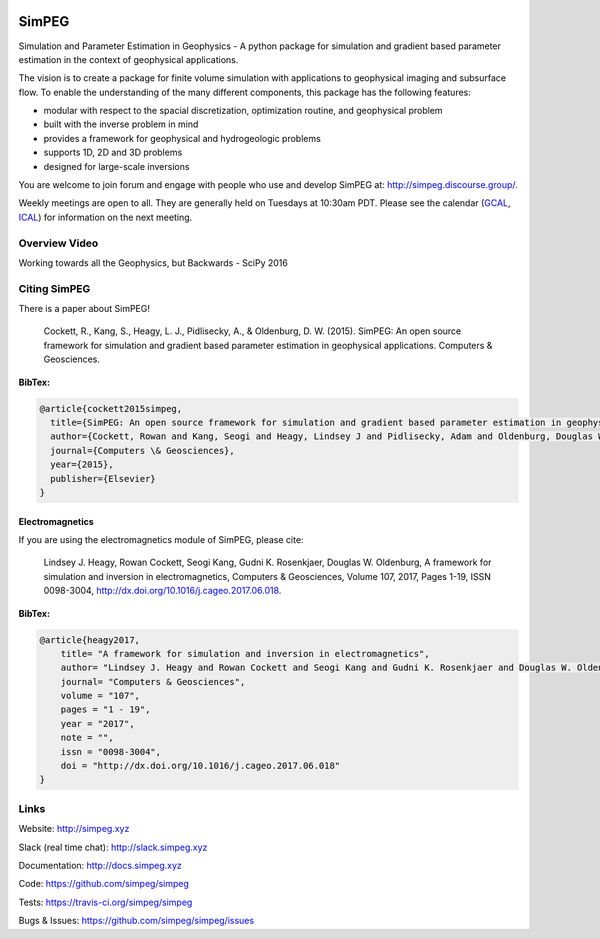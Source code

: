 .. image:: https://raw.github.com/simpeg/simpeg/master/docs/images/simpeg-logo.png
    :alt: SimPEG Logo

SimPEG
******

.. image:: https://img.shields.io/pypi/v/SimPEG.svg
    :target: https://pypi.python.org/pypi/SimPEG
    :alt: Latest PyPI version

.. image:: https://img.shields.io/github/license/simpeg/simpeg.svg
    :target: https://github.com/simpeg/simpeg/blob/master/LICENSE
    :alt: MIT license

.. image:: https://dev.azure.com/simpeg/simpeg/_apis/build/status/simpeg.simpeg?branchName=master
    :target: https://dev.azure.com/simpeg/simpeg/_build/latest?definitionId=2&branchName=master
    :alt: Azure pipeline

.. image:: https://codecov.io/gh/simpeg/simpeg/branch/master/graph/badge.svg
    :target: https://codecov.io/gh/simpeg/simpeg
    :alt: Coverage status

.. image:: https://api.codacy.com/project/badge/Grade/4fc959a5294a418fa21fc7bc3b3aa078
    :target: https://www.codacy.com/app/lindseyheagy/simpeg?utm_source=github.com&amp;utm_medium=referral&amp;utm_content=simpeg/simpeg&amp;utm_campaign=Badge_Grade
    :alt: codacy

.. image:: https://zenodo.org/badge/DOI/10.5281/zenodo.596373.svg
   :target: https://doi.org/10.5281/zenodo.596373

.. image:: https://img.shields.io/discourse/users?server=http%3A%2F%2Fsimpeg.discourse.group%2F
    :target: http://simpeg.discourse.group/

.. image:: https://img.shields.io/badge/Slack-simpeg-4A154B.svg?logo=slack
    :target: http://slack.simpeg.xyz

.. image:: https://img.shields.io/badge/Youtube%20channel-GeoSci.xyz-FF0000.svg?logo=youtube
    :target: https://www.youtube.com/channel/UCBrC4M8_S4GXhyHht7FyQqw

Simulation and Parameter Estimation in Geophysics  -  A python package for simulation and gradient based parameter estimation in the context of geophysical applications.

The vision is to create a package for finite volume simulation with applications to geophysical imaging and subsurface flow. To enable the understanding of the many different components, this package has the following features:

* modular with respect to the spacial discretization, optimization routine, and geophysical problem
* built with the inverse problem in mind
* provides a framework for geophysical and hydrogeologic problems
* supports 1D, 2D and 3D problems
* designed for large-scale inversions

You are welcome to join forum and engage with people who use and develop SimPEG at: http://simpeg.discourse.group/.

Weekly meetings are open to all. They are generally held on Tuesdays at 10:30am PDT. Please see the calendar (`GCAL <https://calendar.google.com/calendar/b/0?cid=ZHVhamYzMWlibThycWdkZXM5NTdoYXV2MnNAZ3JvdXAuY2FsZW5kYXIuZ29vZ2xlLmNvbQ>`_, `ICAL <https://calendar.google.com/calendar/ical/duajf31ibm8rqgdes957hauv2s%40group.calendar.google.com/public/basic.ics>`_) for information on the next meeting.

Overview Video
==============

.. image:: https://img.youtube.com/vi/yUm01YsS9hQ/0.jpg
    :target: https://www.youtube.com/watch?v=yUm01YsS9hQ
    :alt: All of the Geophysics But Backwards

Working towards all the Geophysics, but Backwards - SciPy 2016


Citing SimPEG
=============

There is a paper about SimPEG!


    Cockett, R., Kang, S., Heagy, L. J., Pidlisecky, A., & Oldenburg, D. W. (2015). SimPEG: An open source framework for simulation and gradient based parameter estimation in geophysical applications. Computers & Geosciences.

**BibTex:**

.. code::

    @article{cockett2015simpeg,
      title={SimPEG: An open source framework for simulation and gradient based parameter estimation in geophysical applications},
      author={Cockett, Rowan and Kang, Seogi and Heagy, Lindsey J and Pidlisecky, Adam and Oldenburg, Douglas W},
      journal={Computers \& Geosciences},
      year={2015},
      publisher={Elsevier}
    }

Electromagnetics
----------------

If you are using the electromagnetics module of SimPEG, please cite:

    Lindsey J. Heagy, Rowan Cockett, Seogi Kang, Gudni K. Rosenkjaer, Douglas W. Oldenburg, A framework for simulation and inversion in electromagnetics, Computers & Geosciences, Volume 107, 2017, Pages 1-19, ISSN 0098-3004, http://dx.doi.org/10.1016/j.cageo.2017.06.018.

**BibTex:**

.. code::

    @article{heagy2017,
        title= "A framework for simulation and inversion in electromagnetics",
        author= "Lindsey J. Heagy and Rowan Cockett and Seogi Kang and Gudni K. Rosenkjaer and Douglas W. Oldenburg",
        journal= "Computers & Geosciences",
        volume = "107",
        pages = "1 - 19",
        year = "2017",
        note = "",
        issn = "0098-3004",
        doi = "http://dx.doi.org/10.1016/j.cageo.2017.06.018"
    }



Links
=====

Website:
http://simpeg.xyz


Slack (real time chat):
http://slack.simpeg.xyz


Documentation:
http://docs.simpeg.xyz


Code:
https://github.com/simpeg/simpeg


Tests:
https://travis-ci.org/simpeg/simpeg


Bugs & Issues:
https://github.com/simpeg/simpeg/issues
